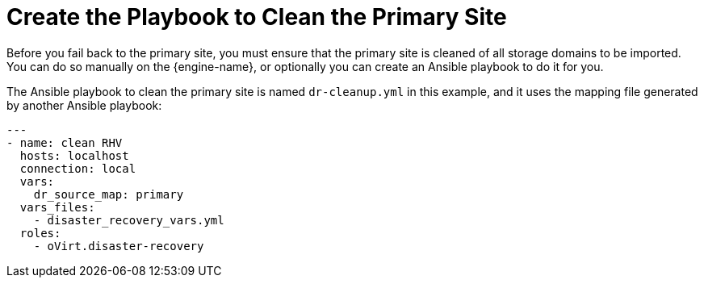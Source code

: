 :_content-type: PROCEDURE
[id="create_cleanup"]
= Create the Playbook to Clean the Primary Site

Before you fail back to the primary site, you must ensure that the primary site is cleaned of all storage domains to be imported. You can do so manually on the {engine-name}, or optionally you can create an Ansible playbook to do it for you.

The Ansible playbook to clean the primary site is named `dr-cleanup.yml` in this example, and it uses the mapping file generated by another Ansible playbook:

[source,yaml]
----
---
- name: clean RHV
  hosts: localhost
  connection: local
  vars:
    dr_source_map: primary
  vars_files:
    - disaster_recovery_vars.yml
  roles:
    - oVirt.disaster-recovery
----
